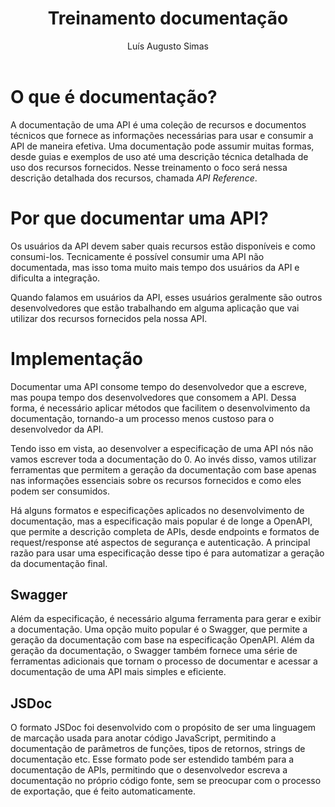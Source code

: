 #+title:Treinamento documentação
#+author: Luís Augusto Simas

* O que é documentação?
A documentação de uma API é uma coleção de recursos e documentos técnicos que fornece as informações necessárias para usar e consumir a API de maneira efetiva. Uma documentação pode assumir muitas formas, desde guias e exemplos de uso até uma descrição técnica detalhada de uso dos recursos fornecidos. Nesse treinamento o foco será nessa descrição detalhada dos recursos, chamada /API Reference/.

#+caption: Exemplo de um API Reference
#+attr_org: :width 1000
[[file:assets/stripedocs.png]]

* Por que documentar uma API?
Os usuários da API devem saber quais recursos estão disponíveis e como consumi-los. Tecnicamente é possível consumir uma API não documentada, mas isso toma muito mais tempo dos usuários da API e dificulta a integração.

Quando falamos em usuários da API, esses usuários geralmente são outros desenvolvedores que estão trabalhando em alguma aplicação que vai utilizar dos recursos fornecidos pela nossa API.

* Implementação
Documentar uma API consome tempo do desenvolvedor que a escreve, mas poupa tempo dos desenvolvedores que consomem a API. Dessa forma, é necessário aplicar métodos que facilitem o desenvolvimento da documentação, tornando-a um processo menos custoso para o desenvolvedor da API.

Tendo isso em vista, ao desenvolver a especificação de uma API nós não vamos escrever toda a documentação do 0. Ao invés disso, vamos utilizar ferramentas que permitem a geração da documentação com base apenas nas informações essenciais sobre os recursos fornecidos e como eles podem ser consumidos.

Há alguns formatos e especificações aplicados no desenvolvimento de documentação, mas a especificação mais popular é de longe a OpenAPI, que permite a descrição completa de APIs, desde endpoints e formatos de request/response até aspectos de segurança e autenticação. A principal razão para usar uma especificação desse tipo é para automatizar a geração da documentação final.

** Swagger
Além da especificação, é necessário alguma ferramenta para gerar e exibir a documentação. Uma opção muito popular é o Swagger, que permite a geração da documentação com base na especificação OpenAPI. Além da geração da documentação, o Swagger também fornece uma série de ferramentas adicionais que tornam o processo de documentar e acessar a documentação de uma API mais simples e eficiente.

** JSDoc
O formato JSDoc foi desenvolvido com o propósito de ser uma linguagem de marcação usada para anotar código JavaScript, permitindo a documentação de parâmetros de funções, tipos de retornos, strings de documentação etc. Esse formato pode ser estendido também para a documentação de APIs, permitindo que o desenvolvedor escreva a documentação no próprio código fonte, sem se preocupar com o processo de exportação, que é feito automaticamente.
